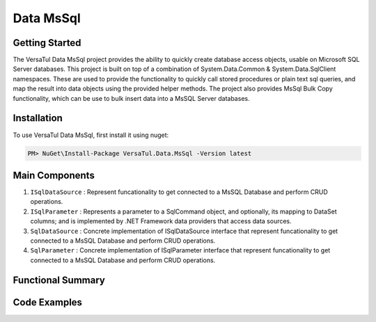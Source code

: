 Data MsSql
==============

Getting Started
----------------
The VersaTul Data MsSql project provides the ability to quickly create database access objects, usable on Microsoft SQL Server databases. 
This project is built on top of a combination of System.Data.Common & System.Data.SqlClient namespaces.
These are used to provide the functionality to quickly call stored procedures or plain text sql queries, and map the result into data objects using the provided helper methods. 
The project also provides MsSql Bulk Copy functionality, which can be use to bulk insert data into a MsSQL Server databases.

Installation
------------

To use VersaTul Data MsSql, first install it using nuget:

.. code-block:: console
    
    PM> NuGet\Install-Package VersaTul.Data.MsSql -Version latest


Main Components
----------------
#. ``ISqlDataSource`` : Represent funcationality to get connected to a MsSQL Database and perform CRUD operations.
#. ``ISqlParameter`` : Represents a parameter to a SqlCommand object, and optionally, its mapping to DataSet columns; and is implemented by .NET Framework data providers that access data sources.
#. ``SqlDataSource`` : Concrete implementation of ISqlDataSource interface that represent funcationality to get connected to a MsSQL Database and perform CRUD operations.
#. ``SqlParameter`` : Concrete implementation of ISqlParameter interface that represent funcationality to get connected to a MsSQL Database and perform CRUD operations.

Functional Summary
------------------

Code Examples
-------------